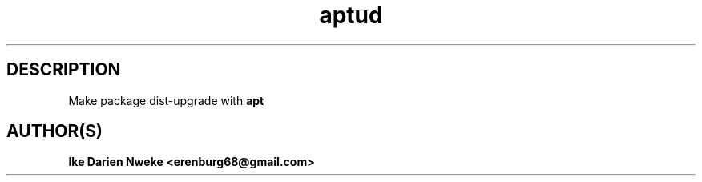 .TH aptud 1 "Free software is cool" "" "Packages Commands"
.SH DESCRIPTION
Make package dist-upgrade with
.B apt
.SH AUTHOR(S)
.B Ike Darien Nweke <erenburg68@gmail.com>

